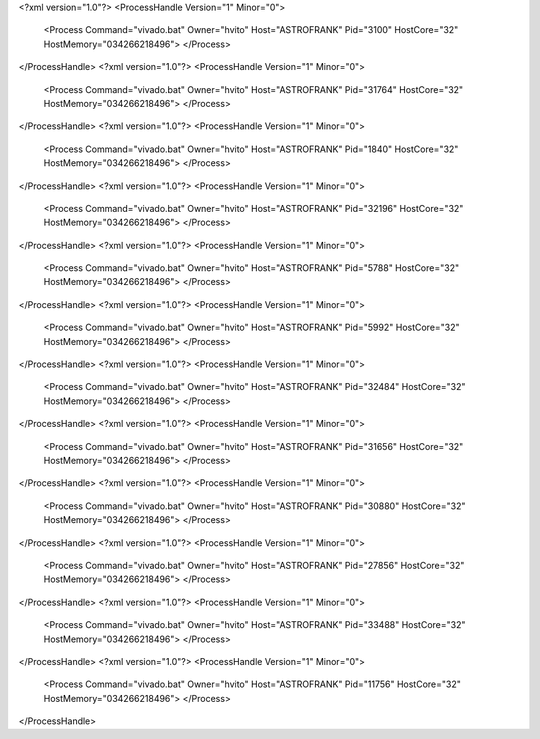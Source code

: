 <?xml version="1.0"?>
<ProcessHandle Version="1" Minor="0">
    <Process Command="vivado.bat" Owner="hvito" Host="ASTROFRANK" Pid="3100" HostCore="32" HostMemory="034266218496">
    </Process>
</ProcessHandle>
<?xml version="1.0"?>
<ProcessHandle Version="1" Minor="0">
    <Process Command="vivado.bat" Owner="hvito" Host="ASTROFRANK" Pid="31764" HostCore="32" HostMemory="034266218496">
    </Process>
</ProcessHandle>
<?xml version="1.0"?>
<ProcessHandle Version="1" Minor="0">
    <Process Command="vivado.bat" Owner="hvito" Host="ASTROFRANK" Pid="1840" HostCore="32" HostMemory="034266218496">
    </Process>
</ProcessHandle>
<?xml version="1.0"?>
<ProcessHandle Version="1" Minor="0">
    <Process Command="vivado.bat" Owner="hvito" Host="ASTROFRANK" Pid="32196" HostCore="32" HostMemory="034266218496">
    </Process>
</ProcessHandle>
<?xml version="1.0"?>
<ProcessHandle Version="1" Minor="0">
    <Process Command="vivado.bat" Owner="hvito" Host="ASTROFRANK" Pid="5788" HostCore="32" HostMemory="034266218496">
    </Process>
</ProcessHandle>
<?xml version="1.0"?>
<ProcessHandle Version="1" Minor="0">
    <Process Command="vivado.bat" Owner="hvito" Host="ASTROFRANK" Pid="5992" HostCore="32" HostMemory="034266218496">
    </Process>
</ProcessHandle>
<?xml version="1.0"?>
<ProcessHandle Version="1" Minor="0">
    <Process Command="vivado.bat" Owner="hvito" Host="ASTROFRANK" Pid="32484" HostCore="32" HostMemory="034266218496">
    </Process>
</ProcessHandle>
<?xml version="1.0"?>
<ProcessHandle Version="1" Minor="0">
    <Process Command="vivado.bat" Owner="hvito" Host="ASTROFRANK" Pid="31656" HostCore="32" HostMemory="034266218496">
    </Process>
</ProcessHandle>
<?xml version="1.0"?>
<ProcessHandle Version="1" Minor="0">
    <Process Command="vivado.bat" Owner="hvito" Host="ASTROFRANK" Pid="30880" HostCore="32" HostMemory="034266218496">
    </Process>
</ProcessHandle>
<?xml version="1.0"?>
<ProcessHandle Version="1" Minor="0">
    <Process Command="vivado.bat" Owner="hvito" Host="ASTROFRANK" Pid="27856" HostCore="32" HostMemory="034266218496">
    </Process>
</ProcessHandle>
<?xml version="1.0"?>
<ProcessHandle Version="1" Minor="0">
    <Process Command="vivado.bat" Owner="hvito" Host="ASTROFRANK" Pid="33488" HostCore="32" HostMemory="034266218496">
    </Process>
</ProcessHandle>
<?xml version="1.0"?>
<ProcessHandle Version="1" Minor="0">
    <Process Command="vivado.bat" Owner="hvito" Host="ASTROFRANK" Pid="11756" HostCore="32" HostMemory="034266218496">
    </Process>
</ProcessHandle>
